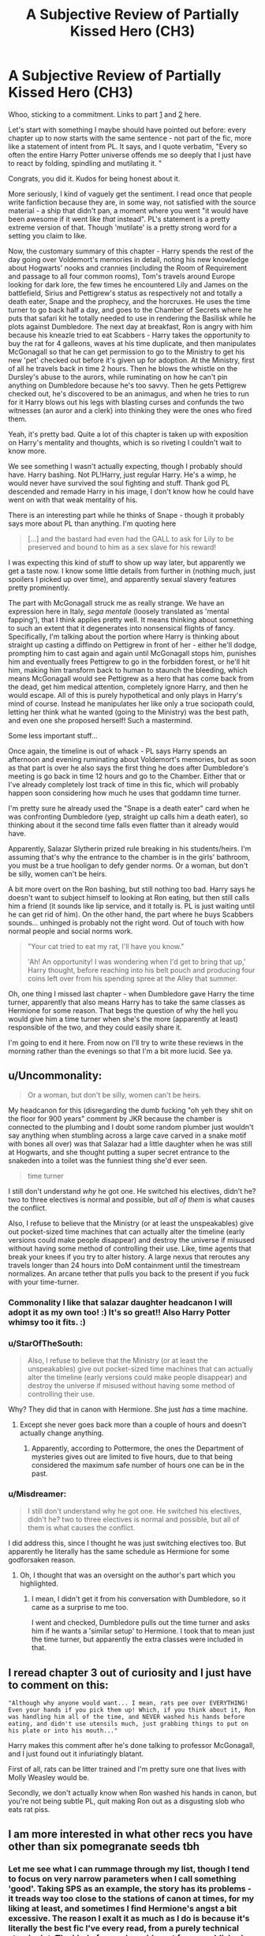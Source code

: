 #+TITLE: A Subjective Review of Partially Kissed Hero (CH3)

* A Subjective Review of Partially Kissed Hero (CH3)
:PROPERTIES:
:Author: Misdreamer
:Score: 25
:DateUnix: 1587329229.0
:DateShort: 2020-Apr-20
:FlairText: Review
:END:
Whoo, sticking to a commitment. Links to part [[https://www.reddit.com/r/HPfanfiction/comments/g36qcf/a_subjective_review_of_partially_kissed_hero_ch1/][1]] and [[https://www.reddit.com/r/HPfanfiction/comments/g3ujqr/a_subjective_review_of_partially_kissed_hero_ch2/][2]] here.

Let's start with something I maybe should have pointed out before: every chapter up to now starts with the same sentence - not part of the fic, more like a statement of intent from PL. It says, and I quote verbatim, "Every so often the entire Harry Potter universe offends me so deeply that I just have to react by folding, spindling and mutilating it. "

Congrats, you did it. Kudos for being honest about it.

More seriously, I kind of vaguely get the sentiment. I read once that people write fanfiction because they are, in some way, not satisfied with the source material - a ship that didn't pan, a moment where you went "it would have been awesome if it went like /that/ instead". PL's statement is a pretty extreme version of that. Though 'mutilate' is a pretty strong word for a setting you claim to like.

Now, the customary summary of this chapter - Harry spends the rest of the day going over Voldemort's memories in detail, noting his new knowledge about Hogwarts' nooks and crannies (including the Room of Requirement and passage to all four common rooms), Tom's travels around Europe looking for dark lore, the few times he encountered Lily and James on the battlefield, Sirius and Pettigrew's status as respectively not and totally a death eater, Snape and the prophecy, and the horcruxes. He uses the time turner to go back half a day, and goes to the Chamber of Secrets where he puts that safari kit he totally needed to use in rendering the Basilisk while he plots against Dumbledore. The next day at breakfast, Ron is angry with him because his kneazle tried to eat Scabbers - Harry takes the opportunity to buy the rat for 4 galleons, waves at his time duplicate, and then manipulates McGonagall so that he can get permission to go to the Ministry to get his new 'pet' checked out before it's given up for adoption. At the Ministry, first of all he travels back in time 2 hours. Then he blows the whistle on the Dursley's abuse to the aurors, while ruminating on how he can't pin anything on Dumbledore because he's too savvy. Then he gets Pettigrew checked out, he's discovered to be an animagus, and when he tries to run for it Harry blows out his legs with blasting curses and confunds the two witnesses (an auror and a clerk) into thinking they were the ones who fired them.

Yeah, it's pretty bad. Quite a lot of this chapter is taken up with exposition on Harry's mentality and thoughts, which is so riveting I couldn't wait to know more.

We see something I wasn't actually expecting, though I probably should have. Harry bashing. Not PL!Harry, just regular Harry. He's a wimp, he would never have survived the soul fighting and stuff. Thank god PL descended and remade Harry in his image, I don't know how he could have went on with that weak mentality of his.

There is an interesting part while he thinks of Snape - though it probably says more about PL than anything. I'm quoting here

#+begin_quote
  [...] and the bastard had even had the GALL to ask for Lily to be preserved and bound to him as a sex slave for his reward!
#+end_quote

I was expecting this kind of stuff to show up way later, but apparently we get a taste now. I know some little details from further in (nothing much, just spoilers I picked up over time), and apparently sexual slavery features pretty prominently.

The part with McGonagall struck me as really strange. We have an expression here in Italy, /sega mentale/ (loosely translated as 'mental fapping'), that I think applies pretty well. It means thinking about something to such an extent that it degenerates into nonsensical flights of fancy. Specifically, I'm talking about the portion where Harry is thinking about straight up casting a diffindo on Pettigrew in front of her - either he'll dodge, prompting him to cast again and again until McGonagall stops him, punishes him and eventually frees Pettigrew to go in the forbidden forest, or he'll hit him, making him transform back to human to staunch the bleeding, which means McGonagall would see Pettigrew as a hero that has come back from the dead, get him medical attention, completely ignore Harry, and then he would escape. All of this is purely hypothetical and only plays in Harry's mind of course. Instead he manipulates her like only a true sociopath could, letting her think what he wanted (going to the Ministry) was the best path, and even one she proposed herself! Such a mastermind.

Some less important stuff...

Once again, the timeline is out of whack - PL says Harry spends an afternoon and evening ruminating about Voldemort's memories, but as soon as that part is over he also says the first thing he does after Dumbledore's meeting is go back in time 12 hours and go to the Chamber. Either that or I've already completely lost track of time in this fic, which will probably happen soon considering how much he uses that goddamn time turner.

I'm pretty sure he already used the "Snape is a death eater" card when he was confronting Dumbledore (yep, straight up calls him a death eater), so thinking about it the second time falls even flatter than it already would have.

Apparently, Salazar Slytherin prized rule breaking in his students/heirs. I'm assuming that's why the entrance to the chamber is in the girls' bathroom, you must be a true hooligan to defy gender norms. Or a woman, but don't be silly, women can't be heirs.

A bit more overt on the Ron bashing, but still nothing too bad. Harry says he doesn't want to subject himself to looking at Ron eating, but then still calls him a friend (it sounds like lip service, and it totally is. PL is just waiting until he can get rid of him). On the other hand, the part where he buys Scabbers sounds... unhinged is probably not the right word. Out of touch with how normal people and social norms work.

#+begin_quote
  "Your cat tried to eat my rat, I'll have you know."

  'Ah! An opportunity! I was wondering when I'd get to bring that up,' Harry thought, before reaching into his belt pouch and producing four coins left over from his spending spree at the Alley that summer.
#+end_quote

Oh, one thing I missed last chapter - when Dumbledore gave Harry the time turner, apparently that also means Harry has to take the same classes as Hermione for some reason. That begs the question of why the hell you would give him a time turner when she's the more (apparently at least) responsible of the two, and they could easily share it.

I'm going to end it here. From now on I'll try to write these reviews in the morning rather than the evenings so that I'm a bit more lucid. See ya.


** u/Uncommonality:
#+begin_quote
  Or a woman, but don't be silly, women can't be heirs.
#+end_quote

My headcanon for this (disregarding the dumb fucking "oh yeh they shit on the floor for 900 years" comment by JKR because the chamber is connected to the plumbing and I doubt some random plumber just wouldn't say anything when stumbling across a large cave carved in a snake motif with bones all over) was that Salazar had a little daughter when he was still at Hogwarts, and she thought putting a super secret entrance to the snakeden into a toilet was the funniest thing she'd ever seen.

#+begin_quote
  time turner
#+end_quote

I still don't understand /why/ he got one. He switched his electives, didn't he? two to three electives is normal and possible, but /all of them/ is what causes the conflict.

Also, I refuse to believe that the Ministry (or at least the unspeakables) give out pocket-sized time machines that can actually alter the timeline (early versions could make people disappear) and destroy the universe if misused without having some method of controlling their use. Like, time agents that break your knees if you try to alter history. A large nexus that reroutes any travels longer than 24 hours into DoM containment until the timestream normalizes. An arcane tether that pulls you back to the present if you fuck with your time-turner.
:PROPERTIES:
:Author: Uncommonality
:Score: 15
:DateUnix: 1587336932.0
:DateShort: 2020-Apr-20
:END:

*** Commonality I like that salazar daughter headcanon I will adopt it as my own too! :) It's so great!! Also Harry Potter whimsy too it fits. :)
:PROPERTIES:
:Score: 6
:DateUnix: 1587345832.0
:DateShort: 2020-Apr-20
:END:


*** u/StarOfTheSouth:
#+begin_quote
  Also, I refuse to believe that the Ministry (or at least the unspeakables) give out pocket-sized time machines that can actually alter the timeline (early versions could make people disappear) and destroy the universe if misused without having some method of controlling their use.
#+end_quote

Why? They did that in canon with Hermione. She just /has/ a time machine.
:PROPERTIES:
:Author: StarOfTheSouth
:Score: 3
:DateUnix: 1587358418.0
:DateShort: 2020-Apr-20
:END:

**** Except she never goes back more than a couple of hours and doesn't actually change anything.
:PROPERTIES:
:Author: Electric999999
:Score: 8
:DateUnix: 1587362463.0
:DateShort: 2020-Apr-20
:END:

***** Apparently, according to Pottermore, the ones the Department of mysteries gives out are limited to five hours, due to that being considered the maximum safe number of hours one can be in the past.
:PROPERTIES:
:Author: corwinicewolf
:Score: 6
:DateUnix: 1587379006.0
:DateShort: 2020-Apr-20
:END:


*** u/Misdreamer:
#+begin_quote
  I still don't understand why he got one. He switched his electives, didn't he? two to three electives is normal and possible, but all of them is what causes the conflict.
#+end_quote

I did address this, since I thought he was just switching electives too. But apparently he literally has the same schedule as Hermione for some godforsaken reason.
:PROPERTIES:
:Author: Misdreamer
:Score: 2
:DateUnix: 1587389795.0
:DateShort: 2020-Apr-20
:END:

**** Oh, I thought that was an oversight on the author's part which you highlighted.
:PROPERTIES:
:Author: Uncommonality
:Score: 2
:DateUnix: 1587392276.0
:DateShort: 2020-Apr-20
:END:

***** I mean, I didn't get it from his conversation with Dumbledore, so it came as a surprise to me too.

I went and checked, Dumbledore pulls out the time turner and asks him if he wants a 'similar setup' to Hermione. I took that to mean just the time turner, but apparently the extra classes were included in that.
:PROPERTIES:
:Author: Misdreamer
:Score: 3
:DateUnix: 1587393049.0
:DateShort: 2020-Apr-20
:END:


** I reread chapter 3 out of curiosity and I just have to comment on this:

#+begin_example
       "Although why anyone would want... I mean, rats pee over EVERYTHING! Even your hands if you pick them up! Which, if you think about it, Ron was handling him all of the time, and NEVER washed his hands before eating, and didn't use utensils much, just grabbing things to put on his plate or into his mouth..."
#+end_example

Harry makes this comment after he's done talking to professor McGonagall, and I just found out it infuriatingly blatant.

First of all, rats can be litter trained and I'm pretty sure one that lives with Molly Weasley would be.

Secondly, we don't actually know when Ron washed his hands in canon, but you're not being subtle PL, quit making Ron out as a disgusting slob who eats rat piss.
:PROPERTIES:
:Author: corwinicewolf
:Score: 5
:DateUnix: 1587380398.0
:DateShort: 2020-Apr-20
:END:


** I am more interested in what other recs you have other than six pomegranate seeds tbh
:PROPERTIES:
:Author: gluesandsticks
:Score: 3
:DateUnix: 1587331845.0
:DateShort: 2020-Apr-20
:END:

*** Let me see what I can rummage through my list, though I tend to focus on very narrow parameters when I call something 'good'. Taking SPS as an example, the story has its problems - it treads way too close to the stations of canon at times, for my liking at least, and sometimes I find Hermione's angst a bit excessive. The reason I exalt it as much as I do is because it's literally the best fic I've every read, from a purely technical standpoint. The kind of prose I would want from a published work, and a really good one at that.

That said, let's see... Swords and Sorcery is the best example of Fem!Harry I've found, though the crossover aspects of it (with Fate/stay Night) can be a turn off for some people. I would still recommend it, though the focus tends more towards the crossover character rather than Iris for the first few chapters, before it settles into a more mentor-apprentice relationship.

Another crossover, this time with the Elder Scrolls, is Knowledge Comes at a Price. The basic premise is that various Daedric Princes (think eldritch abomination) make contact with Harry Potter's world - Lily makes a contract to save Harry with Hermaeus Mora, prince of knowledge, fate and other miscellaneous stuffs, and throughout the fic he makes a series of deals with him for knowledge. Despite my lacking description, it has more of a comedic slant to it than a grimdark cosmic horrory one. I especially enjoy Cedric's adventures as a thief/antihero figure. I would recommend this even without knowledge of TES.

The Mind Arts is a fic I enjoy more for the magic in it than the actual plot, though that's not to say it's bad. It has a very interesting dynamic between Harry and Dumbledore, where the more you read the more apparent his similarity to Riddle becomes, and since he's aware of it a lot of time is spent wondering how much this colors Dumbledore's own thoughts about it. It has some pretty iffy parts to it, especially considering Harry's own magical focus on Legilimancy and the mind arts in general, but it's of generally good quality and the action is quite vivid.

Democracy is a pretty short fic, but a very interesting one. It's a Neville PoV, set after the war, and it's based around the conflict between the traditional oligarchy of the old families and the progressive democracy proposed by Hermione and supported by the minister.
:PROPERTIES:
:Author: Misdreamer
:Score: 2
:DateUnix: 1587391455.0
:DateShort: 2020-Apr-20
:END:

**** Thanks. I usually dont read crossovers at all tbh but may take a look at elders sctolls one
:PROPERTIES:
:Author: gluesandsticks
:Score: 2
:DateUnix: 1587477206.0
:DateShort: 2020-Apr-21
:END:


** I tried reading it (earlier today in fact) but had to stop after 5 chapters because of the writing, and lack of dialogue. Too much expositing, and way to many ex-machina's.
:PROPERTIES:
:Author: MrMrRubic
:Score: 1
:DateUnix: 1588168110.0
:DateShort: 2020-Apr-29
:END:
